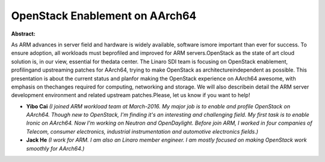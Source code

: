 OpenStack Enablement on AArch64
~~~~~~~~~~~~~~~~~~~~~~~~~~~~~~~

**Abstract:**

As ARM advances in server field and hardware is widely available, software ismore important than ever for success. To ensure adoption, all workloads must beprofiled and improved for ARM servers.OpenStack as the state of art cloud solution is, in our view, essential for thedata center. The Linaro SDI team is focusing on OpenStack enablement, profilingand upstreaming patches for AArch64, trying to make OpenStack as architectureindependent as possible. This presentation is about the current status and planfor making the OpenStack experience on AArch64 awesome, with emphasis on thechanges required for computing, networking and storage. We will also describein detail the ARM server development environment and related upstream patches.Please, let us know if you want to help!


* **Yibo Cai** *(I joined ARM workload team at March-2016. My major job is to enable and profile OpenStack on AArch64. Though new to OpenStack, I'm finding it's an interesting and challenging field. My first task is to enable Ironic on AArch64. Now I'm working on Neutron and OpenDaylight. Before join ARM, I worked in four companies of Telecom, consumer electronics, industrial instrumentation and automotive electronics fields.)*

* **Jack He** *(I work for ARM. I am also an Linaro member engineer. I am mostly focused on making OpenStack work smoothly for AArch64.)*
